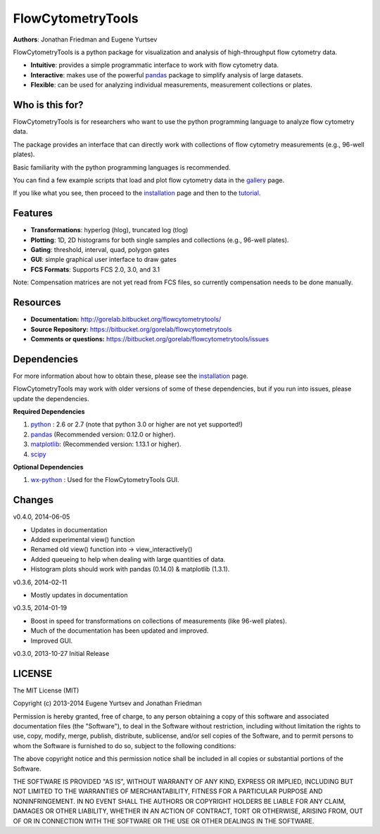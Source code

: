 FlowCytometryTools
-------------------

**Authors**: Jonathan Friedman and Eugene Yurtsev

FlowCytometryTools is a python package for visualization and analysis of high-throughput flow cytometry data.

* **Intuitive**: provides a simple programmatic interface to work with flow cytometry data.
* **Interactive**: makes use of the powerful `pandas <http://pandas.pydata.org/>`_ package to simplify analysis of large datasets.
* **Flexible**: can be used for analyzing individual measurements, measurement collections or plates.

Who is this for?
=====================

FlowCytometryTools is for researchers who want to use the python programming language to analyze flow cytometry data.

The package provides an interface that can directly work with collections of flow cytometry measurements (e.g., 96-well plates).

Basic familiarity with the python programming languages is recommended.

You can find a few example scripts that load and plot flow cytometry data in the `gallery <http://gorelab.bitbucket.org/flowcytometrytools/gallery.html>`_ page.

If you like what you see, then proceed to the `installation <http://gorelab.bitbucket.org/flowcytometrytools/install.html>`_ page and then
to the `tutorial <http://gorelab.bitbucket.org/flowcytometrytools/tutorial.html>`_.

Features
===================

- **Transformations**: hyperlog (hlog), truncated log (tlog)
- **Plotting**: 1D, 2D histograms for both single samples and collections (e.g., 96-well plates).
- **Gating**: threshold, interval, quad, polygon gates
- **GUI**: simple graphical user interface to draw gates
- **FCS Formats**: Supports FCS 2.0, 3.0, and 3.1

Note: Compensation matrices are not yet read from FCS files, so currently compensation needs to be done manually.

Resources
===================

- **Documentation:** http://gorelab.bitbucket.org/flowcytometrytools/
- **Source Repository:** https://bitbucket.org/gorelab/flowcytometrytools
- **Comments or questions:** https://bitbucket.org/gorelab/flowcytometrytools/issues

Dependencies
===================

For more information about how to obtain these, please see the `installation
<http://gorelab.bitbucket.org/flowcytometrytools/install.html>`_ page.

FlowCytometryTools may work with older versions of some of these dependencies, but if
you run into issues, please update the dependencies.

**Required Dependencies**

#. `python <http://www.python.org/getit/>`_ : 2.6 or 2.7 (note that python 3.0 or higher are not yet supported!)
#. `pandas <http://pandas.sourceforge.net/index.html>`__ (Recommended version: 0.12.0 or higher).
#. `matplotlib <http://matplotlib.org/>`__: (Recommended version: 1.13.1 or higher).
#. `scipy <http://www.scipy.org/>`__ 

**Optional Dependencies**

#. `wx-python <http://wiki.wxpython.org/How%20to%20install%20wxPython>`__ : Used for the FlowCytometryTools GUI.

Changes
=====================

v0.4.0, 2014-06-05

+ Updates in documentation
+ Added experimental view() function
+ Renamed old view() function into -> view_interactively()
+ Added queueing to help when dealing with large quantities of data.
+ Histogram plots should work with pandas (0.14.0) & matplotlib (1.3.1).

v0.3.6, 2014-02-11

+ Mostly updates in documentation

v0.3.5, 2014-01-19

+ Boost in speed for transformations on collections of measurements (like 96-well plates).
+ Much of the documentation has been updated and improved.
+ Improved GUI.

v0.3.0, 2013-10-27 Initial Release

LICENSE
===================

The MIT License (MIT)

Copyright (c) 2013-2014 Eugene Yurtsev and Jonathan Friedman

Permission is hereby granted, free of charge, to any person obtaining a copy
of this software and associated documentation files (the "Software"), to deal
in the Software without restriction, including without limitation the rights
to use, copy, modify, merge, publish, distribute, sublicense, and/or sell
copies of the Software, and to permit persons to whom the Software is
furnished to do so, subject to the following conditions:

The above copyright notice and this permission notice shall be included in
all copies or substantial portions of the Software.

THE SOFTWARE IS PROVIDED "AS IS", WITHOUT WARRANTY OF ANY KIND, EXPRESS OR
IMPLIED, INCLUDING BUT NOT LIMITED TO THE WARRANTIES OF MERCHANTABILITY,
FITNESS FOR A PARTICULAR PURPOSE AND NONINFRINGEMENT. IN NO EVENT SHALL THE
AUTHORS OR COPYRIGHT HOLDERS BE LIABLE FOR ANY CLAIM, DAMAGES OR OTHER
LIABILITY, WHETHER IN AN ACTION OF CONTRACT, TORT OR OTHERWISE, ARISING FROM,
OUT OF OR IN CONNECTION WITH THE SOFTWARE OR THE USE OR OTHER DEALINGS IN
THE SOFTWARE.
